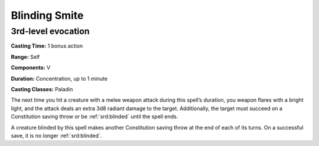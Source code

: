 
.. _srd:blinding-smite:

Blinding Smite
--------------------------------------------------

3rd-level evocation
^^^^^^^^^^^^^^^^^^^

**Casting Time:** 1 bonus action

**Range:** Self

**Components:** V

**Duration:** Concentration, up to 1 minute

**Casting Classes:** Paladin

The next time you hit a creature with a melee weapon
attack during this spell’s duration, you weapon
flares with a bright light, and the attack deals an
extra 3d8 radiant damage to the target. Additionally,
the target must succeed on a Constitution saving
throw or be :ref:`srd:blinded` until the spell ends. 

A creature blinded by this spell makes another 
Constitution saving throw at the end of each of its
turns. On a successful save, it is no longer :ref:`srd:blinded`.
